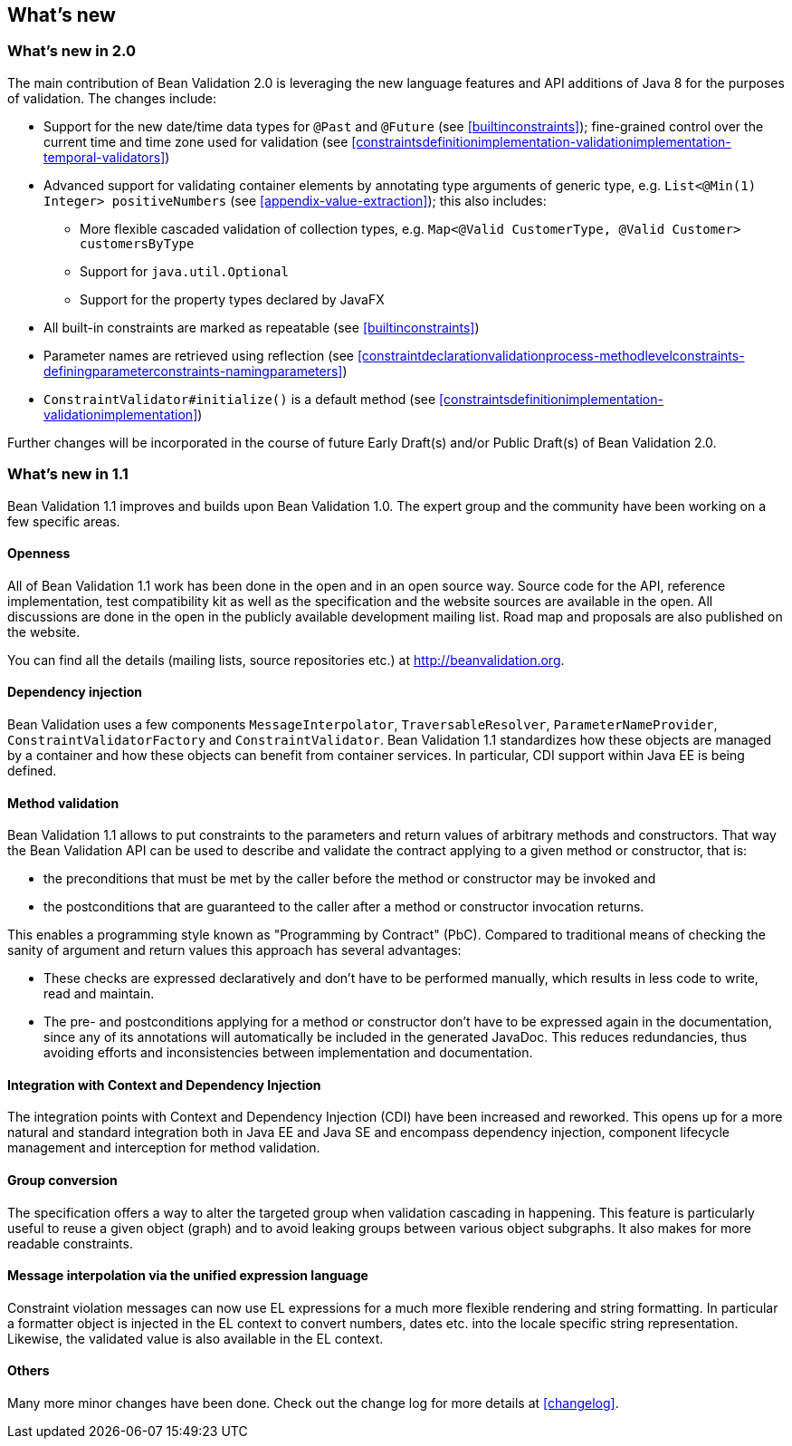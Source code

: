 // Bean Validation
//
// License: Apache License, Version 2.0
// See the license.txt file in the root directory or <http://www.apache.org/licenses/LICENSE-2.0>.
:chapNum: {counter:chapter}
:index: 0
:tIndex: 0
[[whatsnew]]

== What's new

=== What's new in 2.0

The main contribution of Bean Validation 2.0 is leveraging the new language features and API additions of Java 8 for the purposes of validation.
The changes include:

* Support for the new date/time data types for `@Past` and `@Future` (see <<builtinconstraints>>);
fine-grained control over the current time and time zone used for validation (see <<constraintsdefinitionimplementation-validationimplementation-temporal-validators>>)
* Advanced support for validating container elements by annotating type arguments of generic type, e.g. `List<@Min(1) Integer> positiveNumbers` (see <<appendix-value-extraction>>);
this also includes:
** More flexible cascaded validation of collection types, e.g. `Map<@Valid CustomerType, @Valid Customer> customersByType`
** Support for `java.util.Optional`
** Support for the property types declared by JavaFX
* All built-in constraints are marked as repeatable (see <<builtinconstraints>>)
* Parameter names are retrieved using reflection (see <<constraintdeclarationvalidationprocess-methodlevelconstraints-definingparameterconstraints-namingparameters>>)
* `ConstraintValidator#initialize()` is a default method (see <<constraintsdefinitionimplementation-validationimplementation>>)

Further changes will be incorporated in the course of future Early Draft(s) and/or Public Draft(s) of Bean Validation 2.0.

=== What's new in 1.1

Bean Validation 1.1 improves and builds upon Bean Validation 1.0. The expert group and the community have been working on a few specific areas.

==== Openness

All of Bean Validation 1.1 work has been done in the open and in an open source way. Source code for the API, reference implementation, test compatibility kit as well as the specification and the website sources are available in the open. All discussions are done in the open in the publicly available development mailing list. Road map and proposals are also published on the website.

You can find all the details (mailing lists, source repositories etc.) at http://beanvalidation.org.

==== Dependency injection

Bean Validation uses a few components [classname]`MessageInterpolator`, [classname]`TraversableResolver`, [classname]`ParameterNameProvider`, [classname]`ConstraintValidatorFactory` and [classname]`ConstraintValidator`. Bean Validation 1.1 standardizes how these objects are managed by a container and how these objects can benefit from container services. In particular, CDI support within Java EE is being defined.

==== Method validation

Bean Validation 1.1 allows to put constraints to the parameters and return values of arbitrary methods and constructors. That way the Bean Validation API can be used to describe and validate the contract applying to a given method or constructor, that is:

* the preconditions that must be met by the caller before the method or constructor may be invoked and
* the postconditions that are guaranteed to the caller after a method or constructor invocation returns.


This enables a programming style known as "Programming by Contract" (PbC). Compared to traditional means of checking the sanity of argument and return values this approach has several advantages:

* These checks are expressed declaratively and don't have to be performed manually, which results in less code to write, read and maintain.
* The pre- and postconditions applying for a method or constructor don't have to be expressed again in the documentation, since any of its annotations will automatically be included in the generated JavaDoc. This reduces redundancies, thus avoiding efforts and inconsistencies between implementation and documentation.


==== Integration with Context and Dependency Injection

The integration points with Context and Dependency Injection (CDI) have been increased and reworked. This opens up for a more natural and standard integration both in Java EE and Java SE and encompass dependency injection, component lifecycle management and interception for method validation.

==== Group conversion

The specification offers a way to alter the targeted group when validation cascading in happening. This feature is particularly useful to reuse a given object (graph) and to avoid leaking groups between various object subgraphs. It also makes for more readable constraints.

==== Message interpolation via the unified expression language

Constraint violation messages can now use EL expressions for a much more flexible rendering and string formatting. In particular a formatter object is injected in the EL context to convert numbers, dates etc. into the locale specific string representation. Likewise, the validated value is also available in the EL context.

==== Others

Many more minor changes have been done. Check out the change log for more details at <<changelog>>.
